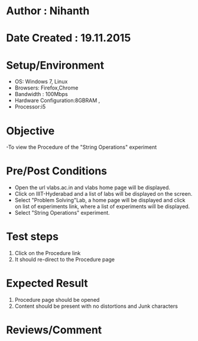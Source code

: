 * Author : Nihanth
* Date Created : 19.11.2015
* Setup/Environment
  - OS: Windows 7, Linux
  - Browsers: Firefox,Chrome
  - Bandwidth : 100Mbps
  - Hardware Configuration:8GBRAM , 
  - Processor:i5
* Objective
  -To view the Procedure of the "String Operations" experiment
* Pre/Post Conditions
  - Open the url vlabs.ac.in and vlabs home page will be displayed.
  - Click on IIIT-Hyderabad and a list of labs will be displayed on
    the screen.
  - Select "Problem Solving"Lab, a home page will be displayed and
    click on list of experiments link, where a list of experiments
    will be displayed.
  - Select "String Operations" experiment.
* Test steps
  1. Click on the Procedure link 
  2. It should re-direct to the Procedure page
* Expected Result
  1. Procedure page should be opened
  2. Content should be present with no distortions and Junk characters
* Reviews/Comment
